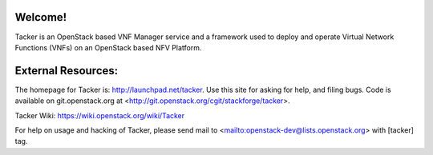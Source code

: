 Welcome!
========

Tacker is an OpenStack based VNF Manager service and a framework used to
deploy and operate Virtual Network Functions (VNFs) on an OpenStack
based NFV Platform.

External Resources:
===================

The homepage for Tacker is: http://launchpad.net/tacker.  Use this
site for asking for help, and filing bugs. Code is available on
git.openstack.org at <http://git.openstack.org/cgit/stackforge/tacker>.

Tacker Wiki:
https://wiki.openstack.org/wiki/Tacker

For help on usage and hacking of Tacker, please send mail to
<mailto:openstack-dev@lists.openstack.org> with [tacker] tag.
